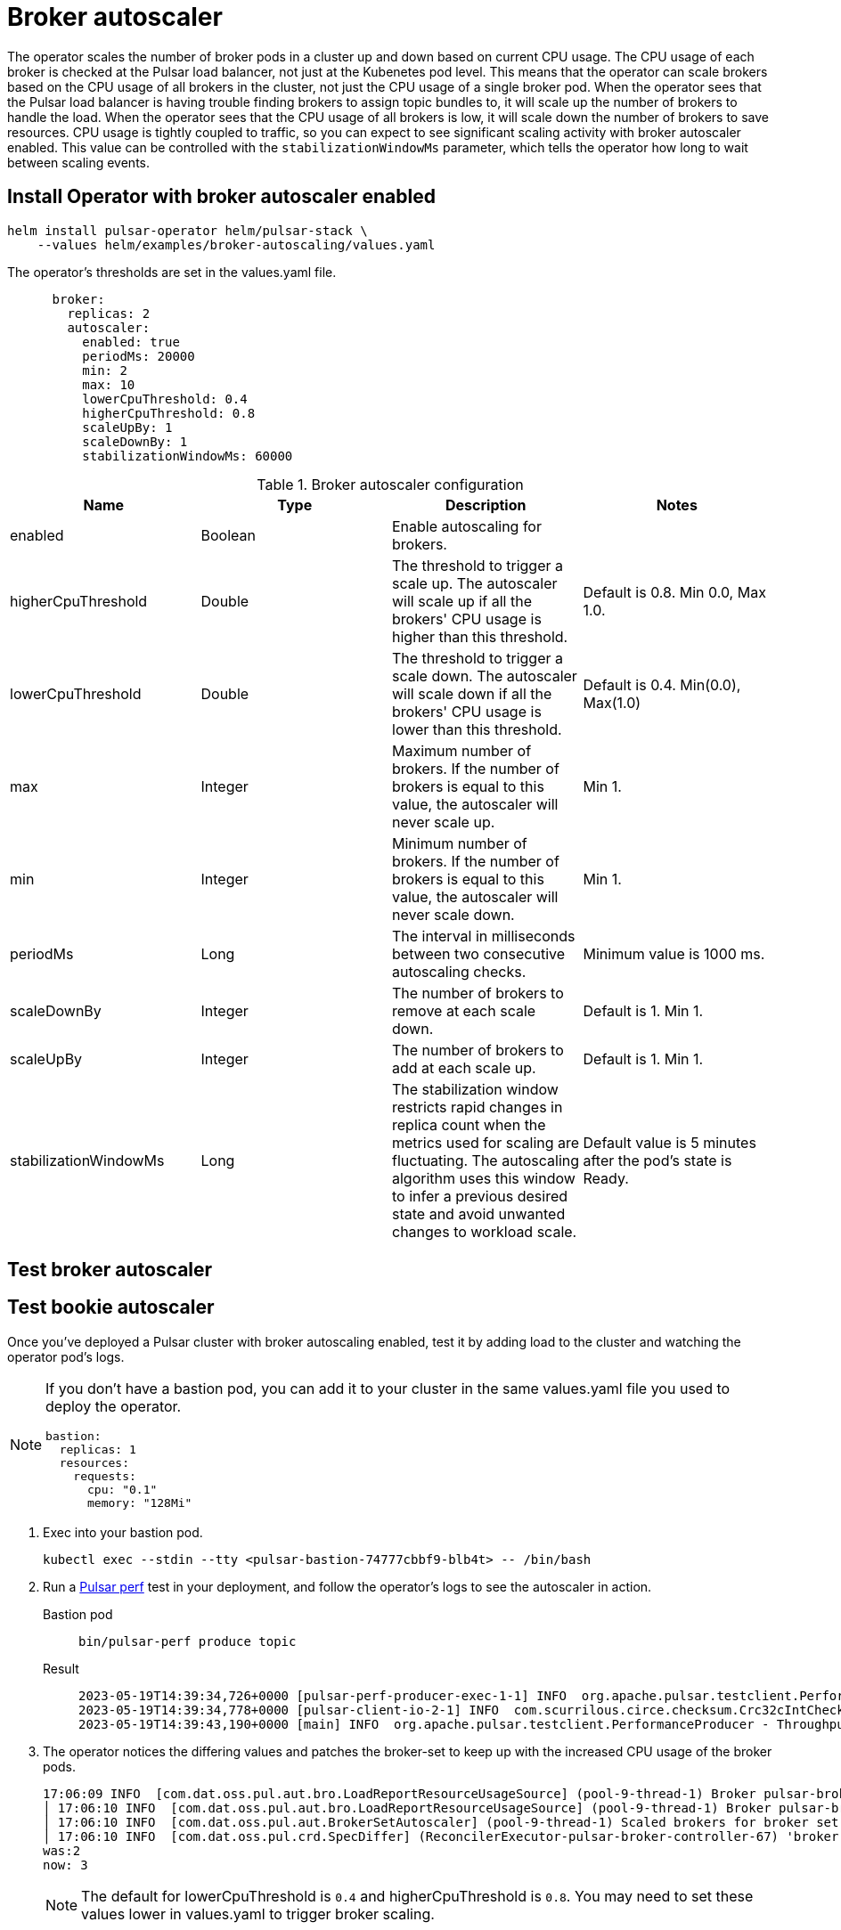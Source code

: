 = Broker autoscaler

The operator scales the number of broker pods in a cluster up and down based on current CPU usage.
The CPU usage of each broker is checked at the Pulsar load balancer, not just at the Kubenetes pod level. This means that the operator can scale brokers based on the CPU usage of all brokers in the cluster, not just the CPU usage of a single broker pod.
When the operator sees that the Pulsar load balancer is having trouble finding brokers to assign topic bundles to, it will scale up the number of brokers to handle the load.
When the operator sees that the CPU usage of all brokers is low, it will scale down the number of brokers to save resources.
CPU usage is tightly coupled to traffic, so you can expect to see significant scaling activity with broker autoscaler enabled. This value can be controlled with the `stabilizationWindowMs` parameter, which tells the operator how long to wait between scaling events.

== Install Operator with broker autoscaler enabled
[source,bash]
----
helm install pulsar-operator helm/pulsar-stack \
    --values helm/examples/broker-autoscaling/values.yaml
----
The operator's thresholds are set in the values.yaml file. +
[source,helm]
----
      broker:
        replicas: 2
        autoscaler:
          enabled: true
          periodMs: 20000
          min: 2
          max: 10
          lowerCpuThreshold: 0.4
          higherCpuThreshold: 0.8
          scaleUpBy: 1
          scaleDownBy: 1
          stabilizationWindowMs: 60000
----
.Broker autoscaler configuration
[cols=4*,options="header"]
|===
|Name
|Type
|Description
|Notes

|enabled
|Boolean
|Enable autoscaling for brokers.
|

|higherCpuThreshold
|Double
|The threshold to trigger a scale up. The autoscaler will scale up if all the brokers' CPU usage is higher than this threshold.
|Default is 0.8. Min 0.0, Max 1.0.

|lowerCpuThreshold
|Double
|The threshold to trigger a scale down. The autoscaler will scale down if all the brokers' CPU usage is lower than this threshold.
|Default is 0.4. Min(0.0), Max(1.0)

|max
|Integer
|Maximum number of brokers. If the number of brokers is equal to this value, the autoscaler will never scale up.
|Min 1.

|min
|Integer
|Minimum number of brokers. If the number of brokers is equal to this value, the autoscaler will never scale down.
|Min 1.

|periodMs
|Long
|The interval in milliseconds between two consecutive autoscaling checks.
|Minimum value is 1000 ms.

|scaleDownBy
|Integer
|The number of brokers to remove at each scale down.
|Default is 1. Min 1.

|scaleUpBy
|Integer
|The number of brokers to add at each scale up.
|Default is 1. Min 1.

|stabilizationWindowMs
|Long
|The stabilization window restricts rapid changes in replica count when the metrics used for scaling are fluctuating. The autoscaling algorithm uses this window to infer a previous desired state and avoid unwanted changes to workload scale.
|Default value is 5 minutes after the pod's state is Ready.
|===

== Test broker autoscaler





== Test bookie autoscaler

Once you've deployed a Pulsar cluster with broker autoscaling enabled, test it by adding load to the cluster and watching the operator pod's logs.
[NOTE]
====
If you don't have a bastion pod, you can add it to your cluster in the same values.yaml file you used to deploy the operator.
[source,helm]
----
bastion:
  replicas: 1
  resources:
    requests:
      cpu: "0.1"
      memory: "128Mi"
----
====

. Exec into your bastion pod.
+
[source,bash]
----
kubectl exec --stdin --tty <pulsar-bastion-74777cbbf9-blb4t> -- /bin/bash
----

. Run a https://pulsar.apache.org/docs/performance-pulsar-perf/[Pulsar perf] test in your deployment, and follow the operator's logs to see the autoscaler in action.
+
[tabs]
====
Bastion pod::
+
--
[source,helm]
----
bin/pulsar-perf produce topic
----
--

Result::
+
--
[source,console]
----
2023-05-19T14:39:34,726+0000 [pulsar-perf-producer-exec-1-1] INFO  org.apache.pulsar.testclient.PerformanceProducer - Created 1 producers
2023-05-19T14:39:34,778+0000 [pulsar-client-io-2-1] INFO  com.scurrilous.circe.checksum.Crc32cIntChecksum - SSE4.2 CRC32C provider initialized
2023-05-19T14:39:43,190+0000 [main] INFO  org.apache.pulsar.testclient.PerformanceProducer - Throughput produced:     817 msg ---     81.7 msg/s ---      0.6 Mbit/s  --- failure      0.0 msg/s --- Latency: mean:  12.008 ms - med:  10.571 - 95pct:  20.821 - 99pct:  32.194 - 99.9pct:  46.759 - 99.99pct:  56.243 - Max:  56.243
----
--
====

. The operator notices the differing values and patches the broker-set to keep up with the increased CPU usage of the broker pods.
+
[source,console]
----
17:06:09 INFO  [com.dat.oss.pul.aut.bro.LoadReportResourceUsageSource] (pool-9-thread-1) Broker pulsar-broker-0 cpu usage: 7.000000 %
│ 17:06:10 INFO  [com.dat.oss.pul.aut.bro.LoadReportResourceUsageSource] (pool-9-thread-1) Broker pulsar-broker-1 cpu usage: 15.000001 %
│ 17:06:10 INFO  [com.dat.oss.pul.aut.BrokerSetAutoscaler] (pool-9-thread-1) Scaled brokers for broker set broker from 2 to 3
│ 17:06:10 INFO  [com.dat.oss.pul.crd.SpecDiffer] (ReconcilerExecutor-pulsar-broker-controller-67) 'broker.replicas' value differs:
was:2
now: 3
----
+
[NOTE]
====
The default for lowerCpuThreshold is `0.4` and higherCpuThreshold is `0.8`. You may need to set these values lower in values.yaml to trigger broker scaling.
====
. Cancel the Pulsar perf test with Ctrl-C. The operator will notice the decreased load and scale down the number of brokers. Notice that the operator scales down the number of brokers by 1 at a time, as specified in the `scaleDownBy` parameter, and properly decommissions them.
+
[source,console]
----
17:18:39 INFO  [com.dat.oss.pul.aut.bro.LoadReportResourceUsageSource] (pool-9-thread-1) Broker pulsar-broker-6 cpu usage: 2.000000 %
17:18:39 INFO  [com.dat.oss.pul.aut.BrokerSetAutoscaler] (pool-9-thread-1) Scaled brokers for broker set broker from 7 to 6
17:18:39 INFO  [com.dat.oss.pul.crd.SpecDiffer] (ReconcilerExecutor-pulsar-broker-controller-74) 'broker.replicas' value differs:
was: 7
now: 6                                                                                                                                          │
│ 17:18:40 INFO  [com.dat.oss.pul.con.AbstractResourceSetsController] (ReconcilerExecutor-pulsar-broker-controller-74) broker-set 'broker' patched
----
